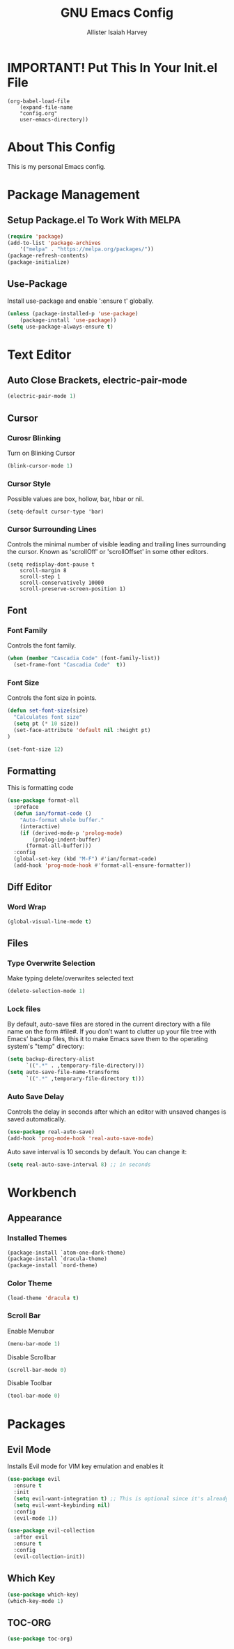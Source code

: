 #+TITLE: GNU Emacs Config
#+AUTHOR: Allister Isaiah Harvey
#+PROPERTY: header-args
#+DESCRIPTION: My personal Emacs config.
#+OPTIONS: toc:2 
#+STARTUP: showeverything

* IMPORTANT! Put This In Your Init.el File

#+begin_example
    (org-babel-load-file
        (expand-file-name
        "config.org"
        user-emacs-directory))
#+end_example

* About This Config 

This is my personal Emacs config.

* Package Management

** Setup Package.el To Work With MELPA

#+begin_src emacs-lisp
    (require 'package)
    (add-to-list 'package-archives
        '("melpa" . "https://melpa.org/packages/"))
    (package-refresh-contents)
    (package-initialize)
#+end_src

** Use-Package

Install use-package and enable ':ensure t' globally.

#+begin_src emacs-lisp
    (unless (package-installed-p 'use-package)
        (package-install 'use-package))
    (setq use-package-always-ensure t)
#+end_src

* Text Editor

** Auto Close Brackets, electric-pair-mode

#+begin_src emacs-lisp
    (electric-pair-mode 1)
#+end_src

** Cursor

*** Curosr Blinking

Turn on Blinking Cursor

#+begin_src emacs-lisp
    (blink-cursor-mode 1)
#+end_src

*** Cursor Style

Possible values are box, hollow, bar, hbar or nil.

#+begin_src emacs-lsp
    (setq-default cursor-type 'bar) 
#+end_src

*** Cursor Surrounding Lines

Controls the minimal number of visible leading and trailing lines surrounding the cursor. Known as 'scrollOff' or 'scrollOffset' in some other editors.

#+begin_src emacs_lisp
    (setq redisplay-dont-pause t
        scroll-margin 8
        scroll-step 1
        scroll-conservatively 10000
        scroll-preserve-screen-position 1)
#+end_src

** Font

*** Font Family

Controls the font family.

#+begin_src emacs-lisp
  (when (member "Cascadia Code" (font-family-list))
    (set-frame-font "Cascadia Code"  t))
#+end_src

*** Font Size

Controls the font size in points.

#+begin_src emacs-lisp
  (defun set-font-size(size)
    "Calculates font size"
    (setq pt (* 10 size))
    (set-face-attribute 'default nil :height pt)
  )

  (set-font-size 12)
#+end_src

** Formatting

This is formatting code

#+begin_src emacs-lisp
(use-package format-all
  :preface
  (defun ian/format-code ()
    "Auto-format whole buffer."
    (interactive)
    (if (derived-mode-p 'prolog-mode)
        (prolog-indent-buffer)
      (format-all-buffer)))
  :config
  (global-set-key (kbd "M-F") #'ian/format-code)
  (add-hook 'prog-mode-hook #'format-all-ensure-formatter))
#+end_src

** Diff Editor

*** Word Wrap

#+begin_src emacs-lisp
  (global-visual-line-mode t)
#+end_src

** Files

*** Type Overwrite Selection

Make typing delete/overwrites selected text

#+begin_src emacs-lisp
  (delete-selection-mode 1)
#+end_src

*** Lock files

By default, auto-save files are stored in the current directory with a file name on the form #file#.
If you don’t want to clutter up your file tree with Emacs’ backup files, this it to make Emacs save them
to the operating system's "temp"  directory:

#+begin_src emacs-lisp
    (setq backup-directory-alist
          `((".*" . ,temporary-file-directory)))
    (setq auto-save-file-name-transforms
          `((".*" ,temporary-file-directory t)))
#+end_src

*** Auto Save Delay

Controls the delay in seconds after which an editor with unsaved changes is saved
automatically.

#+begin_src emacs-lisp
    (use-package real-auto-save)
    (add-hook 'prog-mode-hook 'real-auto-save-mode)
#+end_src

Auto save interval is 10 seconds by default. You can change it:

#+begin_src emacs-lisp
    (setq real-auto-save-interval 8) ;; in seconds
#+end_src

* Workbench

** Appearance

*** Installed Themes

#+begin_src emacs-lisp
  (package-install `atom-one-dark-theme)
  (package-install `dracula-theme)
  (package-install `nord-theme)
#+end_src

*** Color Theme

#+begin_src emacs-lisp
  (load-theme 'dracula t)
#+end_src

*** Scroll Bar

Enable Menubar

#+begin_src emacs-lisp
  (menu-bar-mode 1)
#+end_src

Disable Scrollbar

#+begin_src emacs-lisp
  (scroll-bar-mode 0)
#+end_src

Disable Toolbar

#+begin_src emacs-lisp
  (tool-bar-mode 0)
#+end_src

* Packages

** Evil Mode

Installs Evil mode for VIM key emulation and enables it

#+begin_src emacs-lisp
(use-package evil
  :ensure t
  :init
  (setq evil-want-integration t) ;; This is optional since it's already set to t by default.
  (setq evil-want-keybinding nil)
  :config
  (evil-mode 1))

(use-package evil-collection
  :after evil
  :ensure t
  :config
  (evil-collection-init))
#+end_src

** Which Key

#+begin_src emacs-lisp
  (use-package which-key)
  (which-key-mode 1)
#+end_src

** TOC-ORG

#+begin_src emacs-lisp
  (use-package toc-org)
#+end_src
